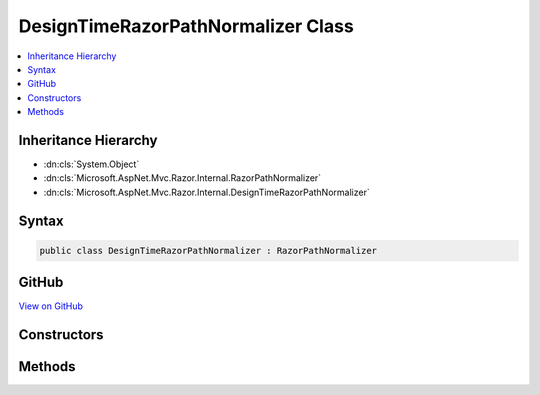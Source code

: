 

DesignTimeRazorPathNormalizer Class
===================================



.. contents:: 
   :local:







Inheritance Hierarchy
---------------------


* :dn:cls:`System.Object`
* :dn:cls:`Microsoft.AspNet.Mvc.Razor.Internal.RazorPathNormalizer`
* :dn:cls:`Microsoft.AspNet.Mvc.Razor.Internal.DesignTimeRazorPathNormalizer`








Syntax
------

.. code-block:: csharp

   public class DesignTimeRazorPathNormalizer : RazorPathNormalizer





GitHub
------

`View on GitHub <https://github.com/aspnet/apidocs/blob/master/aspnet/mvc/src/Microsoft.AspNet.Mvc.Razor.Host/Internal/DesignTimeRazorPathNormalizer.cs>`_





.. dn:class:: Microsoft.AspNet.Mvc.Razor.Internal.DesignTimeRazorPathNormalizer

Constructors
------------

.. dn:class:: Microsoft.AspNet.Mvc.Razor.Internal.DesignTimeRazorPathNormalizer
    :noindex:
    :hidden:

    
    .. dn:constructor:: Microsoft.AspNet.Mvc.Razor.Internal.DesignTimeRazorPathNormalizer.DesignTimeRazorPathNormalizer(System.String)
    
        
        
        
        :type applicationRoot: System.String
    
        
        .. code-block:: csharp
    
           public DesignTimeRazorPathNormalizer(string applicationRoot)
    

Methods
-------

.. dn:class:: Microsoft.AspNet.Mvc.Razor.Internal.DesignTimeRazorPathNormalizer
    :noindex:
    :hidden:

    
    .. dn:method:: Microsoft.AspNet.Mvc.Razor.Internal.DesignTimeRazorPathNormalizer.NormalizePath(System.String)
    
        
        
        
        :type path: System.String
        :rtype: System.String
    
        
        .. code-block:: csharp
    
           public override string NormalizePath(string path)
    

